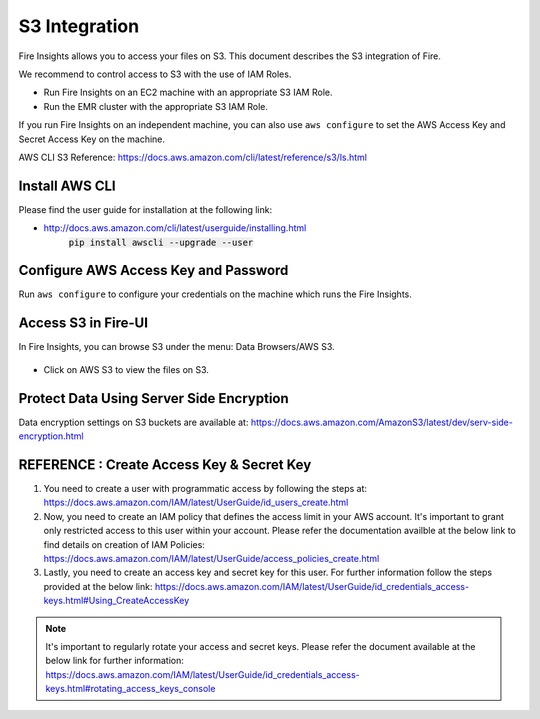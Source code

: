 S3 Integration
==========

Fire Insights allows you to access your files on S3. This document describes the S3 integration of Fire.

We recommend to control access to S3 with the use of IAM Roles. 

- Run Fire Insights on an EC2 machine with an appropriate S3 IAM Role.
- Run the EMR cluster with the appropriate S3 IAM Role.

If you run Fire Insights on an independent machine, you can also use ``aws configure`` to set the AWS Access Key and Secret Access Key on the machine.

AWS CLI S3 Reference: https://docs.aws.amazon.com/cli/latest/reference/s3/ls.html

Install AWS CLI
---------------
Please find the user guide for installation at the following link:

- http://docs.aws.amazon.com/cli/latest/userguide/installing.html
                   :code:`pip install awscli --upgrade --user`


Configure AWS Access Key and Password
-----------------------------------

Run ``aws configure`` to configure your credentials on the machine which runs the Fire Insights.

   
Access S3 in Fire-UI
---------------------

In Fire Insights, you can browse S3 under the menu: Data Browsers/AWS S3.

.. figure:: ../../_assets/tutorials/awscli/AWS3.PNG
   :alt: s3
   :align: center
   
- Click on AWS S3 to view the files on S3.

.. figure:: ../../_assets/tutorials/awscli/AWS4.PNG
   :alt: s3
   :align: center
   

Protect Data Using Server Side Encryption
--------------

Data encryption settings on S3 buckets are available at: https://docs.aws.amazon.com/AmazonS3/latest/dev/serv-side-encryption.html

   
   
REFERENCE : Create Access Key & Secret Key
--------------

1. You need to create a user with programmatic access by following the steps at: https://docs.aws.amazon.com/IAM/latest/UserGuide/id_users_create.html

 

2. Now, you need to create an IAM policy that defines the access limit in your AWS account.  It's important to grant only restricted access to this user within your account. Please refer the documentation availble at the below link to find details on creation of IAM Policies: https://docs.aws.amazon.com/IAM/latest/UserGuide/access_policies_create.html

 

3. Lastly, you need to create an access key and secret key for this user. For further information follow the steps provided at the below link: https://docs.aws.amazon.com/IAM/latest/UserGuide/id_credentials_access-keys.html#Using_CreateAccessKey

.. note:: It's important to regularly rotate your access and secret keys. Please refer the document available at the below link for further information: https://docs.aws.amazon.com/IAM/latest/UserGuide/id_credentials_access-keys.html#rotating_access_keys_console

